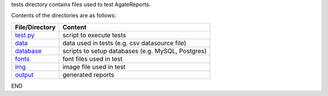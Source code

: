 tests directory contains files used to test AgateReports.

Contents of the directories are as follows:

====================================      ==============================================================
File/Directory                              Content
====================================      ==============================================================
`test.py <./test.py>`_                      script to execute tests
`data <./data>`_                            data used in tests (e.g. csv datasource file)
`database <./database/README.rst>`_         scripts to setup databases (e.g. MySQL, Postgres)
`fonts <./fonts>`_                          font files used in test
`img <./img>`_                              image file used in test
`output <./output>`_                        generated reports
====================================      ==============================================================

END


